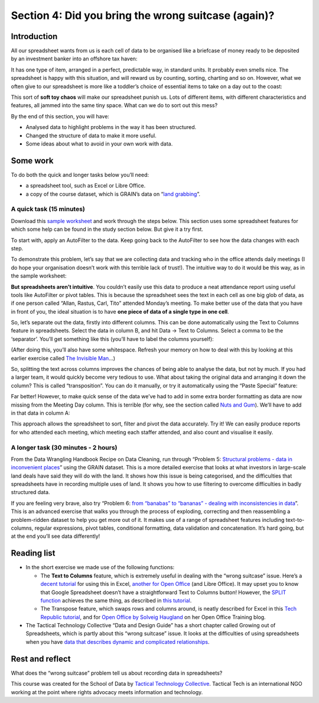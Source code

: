﻿Section 4: Did you bring the wrong suitcase (again)?
====================================================

Introduction
------------

All our spreadsheet wants from us is each cell of data to be organised like a briefcase of money ready to be deposited by an investment banker into an offshore tax haven:

.. figure:: 

   Image by `Hair in the Gate`_. License unspecified: permission asked for in comments field (01/2013)

.. _Hair in the Gate: http://hairinthegate-ajuk.blogspot.co.uk/2012/06/suitcase-full-of-money.html   

It has one type of item, arranged in a perfect, predictable way, in standard units. It probably even smells nice. The spreadsheet is happy with this situation, and will reward us by counting, sorting, charting and so on. However, what we often give to our spreadsheet is more like a toddler’s choice of essential items to take on a day out to the coast:

.. figure::

  Image by `Science Education Resource Centre`_. License CC-NC-SA 3.0.

.. _Science Education Resource Centre: http://serc.carleton.edu/details/images/26933.html  

This sort of **soft toy chaos** will make our spreadsheet punish us. Lots of different items, with different characteristics and features, all jammed into the same tiny space. What can we do to sort out this mess? 


By the end of this section, you will have:


* Analysed data to highlight problems in the way it has been structured.
* Changed the structure of data to make it more useful.
* Some ideas about what to avoid in your own work with data.

Some work
---------

To do both the quick and longer tasks below you’ll need:

* a spreadsheet tool, such as Excel or Libre Office.
* a copy of the course dataset, which is GRAIN’s data on “`land grabbing`_”.

.. _land grabbing: http://datahub.io/dataset/grain-landgrab-data/resource/af57b7b2-f4e7-4942-88d3-83912865d116

A quick task (15 minutes)
_________________________


Download this `sample worksheet`_ and work through the steps below. This section uses some spreadsheet features for which some help can be found in the study section below. But give it a try first.

.. _sample worksheet: https://docs.google.com/document/d/1TqMbwuDg6HD-SXspY03AviZGYMm3bZiSCn4jHGaaCfM/edit

To start with, apply an AutoFilter to the data. Keep going back to the AutoFilter to see how the data changes with each step. 


To demonstrate this problem, let’s say that we are collecting data and tracking who in the office attends daily meetings (I do hope your organisation doesn’t work with this terrible lack of trust!). The intuitive way to do it would be this way, as in the sample worksheet:

.. image:: 


**But spreadsheets aren’t intuitive**. You couldn’t easily use this data to
produce a neat attendance report using useful tools like AutoFilter or
pivot tables. This is because the spreadsheet sees the text in each cell as
one big glob of data, as if one person called “Allan, Rastus, Carl, Tito”
attended Monday’s meeting. To make better use of the data that you have in
front of you, the ideal situation is to have **one piece of data of a
single type in one cell**. 

So, let’s separate out the data, firstly into different columns. This can be done automatically using the Text to Columns feature in spreadsheets. Select the data in column B, and hit Data → Text to Columns. Select a comma to be the ‘separator’. You’ll get something like this (you’ll have to label the columns yourself):

.. image:: 


(After doing this, you’ll also have some whitespace. Refresh your memory on
how to deal with this by looking at this earlier exercise called `The
Invisible Man`_...)

.. _The Invisible Man: ../data-cleaning-invisible-man-in-spreadsheets/

So, splitting the text across columns improves the chances of being able to analyse the data, but not by much. If you had a larger team, it would quickly become very tedious to use. What about taking the original data and arranging it down the column? This is called “transposition”. You can do it manually, or try it automatically using the “Paste Special” feature:

.. image:: 



Far better! However, to make quick sense of the data we’ve had to add in
some extra border formatting as data are now missing from the Meeting Day
column. This is terrible (for why, see the section called `Nuts and Gum`_). We’ll have to add in that data in column A:

.. _Nuts and Gum: ../data-cleaning-nuts-and-gum/

.. image::

This approach allows the spreadsheet to sort, filter and pivot the data accurately. Try it! We can easily produce reports for who attended each meeting, which meeting each staffer attended, and also count and visualise it easily. 


A longer task (30 minutes - 2 hours)
____________________________________

From the Data Wrangling Handbook Recipe on Data Cleaning, run through
“Problem 5: `Structural problems - data in inconvenient places
<http://schoolofdata.org/handbook/recipes/cleaning-data-with-spreadsheets/#problem-5-structural-problems-data-in-inconvenient-places>`_” using the GRAIN dataset. This is a more detailed exercise that looks at what investors in large-scale land deals have said they will do with the land. It shows how this issue is being categorised, and the difficulties that spreadsheets have in recording multiple uses of land. It shows you how to use filtering to overcome difficulties in badly structured data.


If you are feeling very brave, also try “Problem 6: `from “banabas” to
“bananas” - dealing with inconsistencies in data
<http://schoolofdata.org/handbook/recipes/cleaning-data-with-spreadsheets/#problem-6-from-banabas-to-bananas-dealing-with-inconsistencies-in-data>`_”. This is an advanced exercise that walks you through the process of exploding, correcting and then reassembling a problem-ridden dataset to help you get more out of it. It makes use of a range of spreadsheet features including text-to-columns, regular expressions, pivot tables, conditional formatting, data validation and concatenation. It’s hard going, but at the end you’ll see data differently!

Reading list
------------

* In the short exercise we made use of the following functions: 

  * The **Text to Columns** feature, which is extremely useful in dealing with the “wrong suitcase” issue. Here’s a `decent tutorial`_ for using this in Excel, `another for Open Office`_ (and Libre Office). It may upset you to know that Google Spreadsheet doesn’t have a straightforward Text to Columns button! However, the `SPLIT function`_ achieves the same thing, as described in `this tutorial`_.  
  * The Transpose feature, which swaps rows and columns around, is neatly described for Excel in this `Tech Republic tutorial`_, and for `Open Office by Solveig Haugland`_ on her Open Office Training blog.

* The Tactical Technology Collective “Data and Design Guide” has a short chapter called Growing out of Spreadsheets, which is partly about this “wrong suitcase” issue. It looks at the difficulties of using spreadsheets when you have `data that describes dynamic and complicated relationships`_.

.. _decent tutorial: http://office.microsoft.com/en-gb/excel-help/split-names-by-using-the-convert-text-to-columns-wizard-HA010342911.aspx

.. _another for Open Office: http://www.oooninja.com/2008/01/text-columns-calc-convert-openoffice.html

.. _SPLIT function: http://support.google.com/drive/bin/answer.py?hl=en&answer=155358

.. _this tutorial: http://googledocstips.com/2011/03/11/how-to-split-the-contents-of-a-cell/

.. _Tech Republic tutorial: http://www.techrepublic.com/blog/msoffice/transpose-excel-data-from-rows-to-columns-or-vice-versa/630

.. _Open Office by Solveig Haugland: http://openoffice.blogs.com/openoffice/2007/02/very_cool_featu.html

.. _data that describes dynamic and complicated relationships: http://drawingbynumbers.org/data-design-basics/note-2-data-basics#anchor-4

Rest and reflect
----------------

What does the “wrong suitcase” problem tell us about recording data in spreadsheets? 


.. raw:: html 
 
    <a href="../" class="btn btn-primary btn-large">You've finished Data
    Cleaning 
            <span class="icon-star-empty"></span></a> 




This course was created for the School of Data by `Tactical Technology Collective`_. Tactical Tech is an international NGO working at the point where rights advocacy meets information and technology.

.. _Tactical Technology Collective: http://tacticaltech.org

